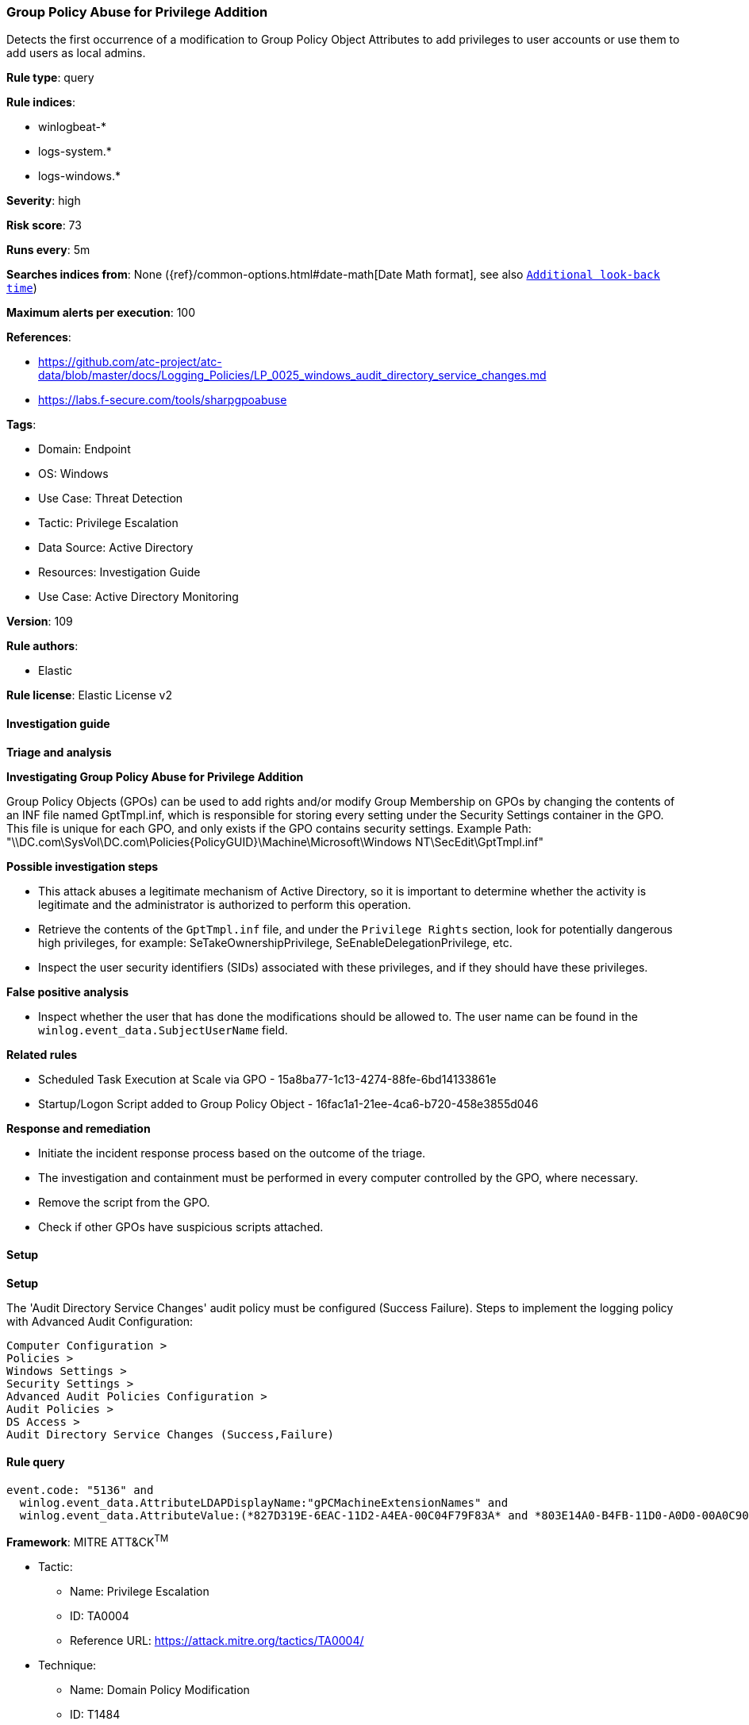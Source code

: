 [[prebuilt-rule-8-10-14-group-policy-abuse-for-privilege-addition]]
=== Group Policy Abuse for Privilege Addition

Detects the first occurrence of a modification to Group Policy Object Attributes to add privileges to user accounts or use them to add users as local admins.

*Rule type*: query

*Rule indices*: 

* winlogbeat-*
* logs-system.*
* logs-windows.*

*Severity*: high

*Risk score*: 73

*Runs every*: 5m

*Searches indices from*: None ({ref}/common-options.html#date-math[Date Math format], see also <<rule-schedule, `Additional look-back time`>>)

*Maximum alerts per execution*: 100

*References*: 

* https://github.com/atc-project/atc-data/blob/master/docs/Logging_Policies/LP_0025_windows_audit_directory_service_changes.md
* https://labs.f-secure.com/tools/sharpgpoabuse

*Tags*: 

* Domain: Endpoint
* OS: Windows
* Use Case: Threat Detection
* Tactic: Privilege Escalation
* Data Source: Active Directory
* Resources: Investigation Guide
* Use Case: Active Directory Monitoring

*Version*: 109

*Rule authors*: 

* Elastic

*Rule license*: Elastic License v2


==== Investigation guide



*Triage and analysis*



*Investigating Group Policy Abuse for Privilege Addition*


Group Policy Objects (GPOs) can be used to add rights and/or modify Group Membership on GPOs by changing the contents of an INF file named GptTmpl.inf, which is responsible for storing every setting under the Security Settings container in the GPO. This file is unique for each GPO, and only exists if the GPO contains security settings. Example Path: "\\DC.com\SysVol\DC.com\Policies\{PolicyGUID}\Machine\Microsoft\Windows NT\SecEdit\GptTmpl.inf"


*Possible investigation steps*


- This attack abuses a legitimate mechanism of Active Directory, so it is important to determine whether the activity is legitimate and the administrator is authorized to perform this operation.
- Retrieve the contents of the `GptTmpl.inf` file, and under the `Privilege Rights` section, look for potentially dangerous high privileges, for example: SeTakeOwnershipPrivilege, SeEnableDelegationPrivilege, etc.
- Inspect the user security identifiers (SIDs) associated with these privileges, and if they should have these privileges.


*False positive analysis*


- Inspect whether the user that has done the modifications should be allowed to. The user name can be found in the `winlog.event_data.SubjectUserName` field.


*Related rules*


- Scheduled Task Execution at Scale via GPO - 15a8ba77-1c13-4274-88fe-6bd14133861e
- Startup/Logon Script added to Group Policy Object - 16fac1a1-21ee-4ca6-b720-458e3855d046


*Response and remediation*


- Initiate the incident response process based on the outcome of the triage.
- The investigation and containment must be performed in every computer controlled by the GPO, where necessary.
- Remove the script from the GPO.
- Check if other GPOs have suspicious scripts attached.


==== Setup



*Setup*


The 'Audit Directory Service Changes' audit policy must be configured (Success Failure).
Steps to implement the logging policy with Advanced Audit Configuration:

```
Computer Configuration >
Policies >
Windows Settings >
Security Settings >
Advanced Audit Policies Configuration >
Audit Policies >
DS Access >
Audit Directory Service Changes (Success,Failure)
```


==== Rule query


[source, js]
----------------------------------
event.code: "5136" and
  winlog.event_data.AttributeLDAPDisplayName:"gPCMachineExtensionNames" and
  winlog.event_data.AttributeValue:(*827D319E-6EAC-11D2-A4EA-00C04F79F83A* and *803E14A0-B4FB-11D0-A0D0-00A0C90F574B*)

----------------------------------

*Framework*: MITRE ATT&CK^TM^

* Tactic:
** Name: Privilege Escalation
** ID: TA0004
** Reference URL: https://attack.mitre.org/tactics/TA0004/
* Technique:
** Name: Domain Policy Modification
** ID: T1484
** Reference URL: https://attack.mitre.org/techniques/T1484/
* Sub-technique:
** Name: Group Policy Modification
** ID: T1484.001
** Reference URL: https://attack.mitre.org/techniques/T1484/001/
